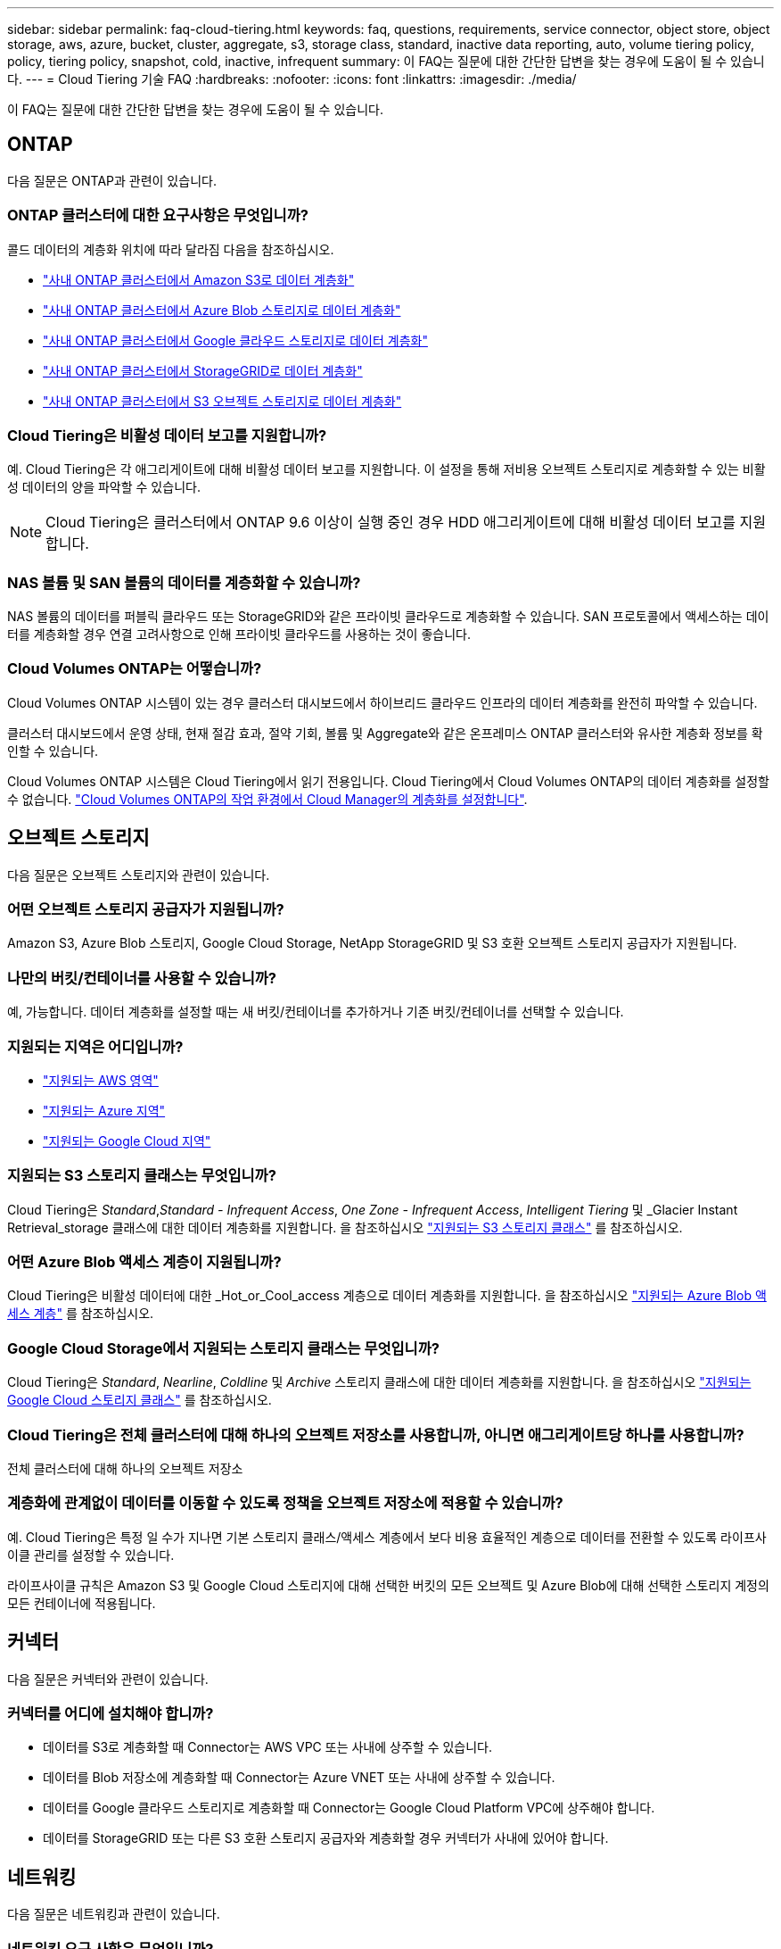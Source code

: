 ---
sidebar: sidebar 
permalink: faq-cloud-tiering.html 
keywords: faq, questions, requirements, service connector, object store, object storage, aws, azure, bucket, cluster, aggregate, s3, storage class, standard, inactive data reporting, auto, volume tiering policy, policy, tiering policy, snapshot, cold, inactive, infrequent 
summary: 이 FAQ는 질문에 대한 간단한 답변을 찾는 경우에 도움이 될 수 있습니다. 
---
= Cloud Tiering 기술 FAQ
:hardbreaks:
:nofooter: 
:icons: font
:linkattrs: 
:imagesdir: ./media/


[role="lead"]
이 FAQ는 질문에 대한 간단한 답변을 찾는 경우에 도움이 될 수 있습니다.



== ONTAP

다음 질문은 ONTAP과 관련이 있습니다.



=== ONTAP 클러스터에 대한 요구사항은 무엇입니까?

콜드 데이터의 계층화 위치에 따라 달라짐 다음을 참조하십시오.

* link:task-tiering-onprem-aws.html#preparing-your-ontap-clusters["사내 ONTAP 클러스터에서 Amazon S3로 데이터 계층화"]
* link:task-tiering-onprem-azure.html#preparing-your-ontap-clusters["사내 ONTAP 클러스터에서 Azure Blob 스토리지로 데이터 계층화"]
* link:task-tiering-onprem-gcp.html#preparing-your-ontap-clusters["사내 ONTAP 클러스터에서 Google 클라우드 스토리지로 데이터 계층화"]
* link:task-tiering-onprem-storagegrid.html#preparing-your-ontap-clusters["사내 ONTAP 클러스터에서 StorageGRID로 데이터 계층화"]
* link:task-tiering-onprem-s3-compat.html#preparing-your-ontap-clusters["사내 ONTAP 클러스터에서 S3 오브젝트 스토리지로 데이터 계층화"]




=== Cloud Tiering은 비활성 데이터 보고를 지원합니까?

예. Cloud Tiering은 각 애그리게이트에 대해 비활성 데이터 보고를 지원합니다. 이 설정을 통해 저비용 오브젝트 스토리지로 계층화할 수 있는 비활성 데이터의 양을 파악할 수 있습니다.


NOTE: Cloud Tiering은 클러스터에서 ONTAP 9.6 이상이 실행 중인 경우 HDD 애그리게이트에 대해 비활성 데이터 보고를 지원합니다.



=== NAS 볼륨 및 SAN 볼륨의 데이터를 계층화할 수 있습니까?

NAS 볼륨의 데이터를 퍼블릭 클라우드 또는 StorageGRID와 같은 프라이빗 클라우드로 계층화할 수 있습니다. SAN 프로토콜에서 액세스하는 데이터를 계층화할 경우 연결 고려사항으로 인해 프라이빗 클라우드를 사용하는 것이 좋습니다.



=== Cloud Volumes ONTAP는 어떻습니까?

Cloud Volumes ONTAP 시스템이 있는 경우 클러스터 대시보드에서 하이브리드 클라우드 인프라의 데이터 계층화를 완전히 파악할 수 있습니다.

클러스터 대시보드에서 운영 상태, 현재 절감 효과, 절약 기회, 볼륨 및 Aggregate와 같은 온프레미스 ONTAP 클러스터와 유사한 계층화 정보를 확인할 수 있습니다.

Cloud Volumes ONTAP 시스템은 Cloud Tiering에서 읽기 전용입니다. Cloud Tiering에서 Cloud Volumes ONTAP의 데이터 계층화를 설정할 수 없습니다. https://docs.netapp.com/us-en/cloud-manager-cloud-volumes-ontap/task-tiering.html["Cloud Volumes ONTAP의 작업 환경에서 Cloud Manager의 계층화를 설정합니다"^].



== 오브젝트 스토리지

다음 질문은 오브젝트 스토리지와 관련이 있습니다.



=== 어떤 오브젝트 스토리지 공급자가 지원됩니까?

Amazon S3, Azure Blob 스토리지, Google Cloud Storage, NetApp StorageGRID 및 S3 호환 오브젝트 스토리지 공급자가 지원됩니다.



=== 나만의 버킷/컨테이너를 사용할 수 있습니까?

예, 가능합니다. 데이터 계층화를 설정할 때는 새 버킷/컨테이너를 추가하거나 기존 버킷/컨테이너를 선택할 수 있습니다.



=== 지원되는 지역은 어디입니까?

* link:reference-aws-support.html["지원되는 AWS 영역"]
* link:reference-azure-support.html["지원되는 Azure 지역"]
* link:reference-google-support.html["지원되는 Google Cloud 지역"]




=== 지원되는 S3 스토리지 클래스는 무엇입니까?

Cloud Tiering은 _Standard_,_Standard - Infrequent Access_, _One Zone - Infrequent Access_, _Intelligent Tiering_ 및 _Glacier Instant Retrieval_storage 클래스에 대한 데이터 계층화를 지원합니다. 을 참조하십시오 link:reference-aws-support.html["지원되는 S3 스토리지 클래스"] 를 참조하십시오.



=== 어떤 Azure Blob 액세스 계층이 지원됩니까?

Cloud Tiering은 비활성 데이터에 대한 _Hot_or_Cool_access 계층으로 데이터 계층화를 지원합니다. 을 참조하십시오 link:reference-azure-support.html["지원되는 Azure Blob 액세스 계층"] 를 참조하십시오.



=== Google Cloud Storage에서 지원되는 스토리지 클래스는 무엇입니까?

Cloud Tiering은 _Standard_, _Nearline_, _Coldline_ 및 _Archive_ 스토리지 클래스에 대한 데이터 계층화를 지원합니다. 을 참조하십시오 link:reference-google-support.html["지원되는 Google Cloud 스토리지 클래스"] 를 참조하십시오.



=== Cloud Tiering은 전체 클러스터에 대해 하나의 오브젝트 저장소를 사용합니까, 아니면 애그리게이트당 하나를 사용합니까?

전체 클러스터에 대해 하나의 오브젝트 저장소



=== 계층화에 관계없이 데이터를 이동할 수 있도록 정책을 오브젝트 저장소에 적용할 수 있습니까?

예. Cloud Tiering은 특정 일 수가 지나면 기본 스토리지 클래스/액세스 계층에서 보다 비용 효율적인 계층으로 데이터를 전환할 수 있도록 라이프사이클 관리를 설정할 수 있습니다.

라이프사이클 규칙은 Amazon S3 및 Google Cloud 스토리지에 대해 선택한 버킷의 모든 오브젝트 및 Azure Blob에 대해 선택한 스토리지 계정의 모든 컨테이너에 적용됩니다.



== 커넥터

다음 질문은 커넥터와 관련이 있습니다.



=== 커넥터를 어디에 설치해야 합니까?

* 데이터를 S3로 계층화할 때 Connector는 AWS VPC 또는 사내에 상주할 수 있습니다.
* 데이터를 Blob 저장소에 계층화할 때 Connector는 Azure VNET 또는 사내에 상주할 수 있습니다.
* 데이터를 Google 클라우드 스토리지로 계층화할 때 Connector는 Google Cloud Platform VPC에 상주해야 합니다.
* 데이터를 StorageGRID 또는 다른 S3 호환 스토리지 공급자와 계층화할 경우 커넥터가 사내에 있어야 합니다.




== 네트워킹

다음 질문은 네트워킹과 관련이 있습니다.



=== 네트워킹 요구 사항은 무엇입니까?

* ONTAP 클러스터는 포트 443을 통해 객체 스토리지 공급자에 대한 HTTPS 연결을 시작합니다.
+
ONTAP는 오브젝트 스토리지 간에 데이터를 읽고 씁니다. 오브젝트 스토리지는 한 번도 시작되고, 응답 하기만 합니다.

* StorageGRID의 경우 ONTAP 클러스터는 사용자가 지정한 포트를 통해 StorageGRID에 HTTPS 연결을 시작합니다(계층화 설정 중에 포트 구성 가능).
* Connector는 포트 443을 통해 ONTAP 클러스터, 오브젝트 저장소 및 Cloud Tiering 서비스에 아웃바운드 HTTPS 연결을 필요로 합니다.


자세한 내용은 다음을 참조하십시오.

* link:task-tiering-onprem-aws.html["사내 ONTAP 클러스터에서 Amazon S3로 데이터 계층화"]
* link:task-tiering-onprem-azure.html["사내 ONTAP 클러스터에서 Azure Blob 스토리지로 데이터 계층화"]
* link:task-tiering-onprem-gcp.html["사내 ONTAP 클러스터에서 Google 클라우드 스토리지로 데이터 계층화"]
* link:task-tiering-onprem-storagegrid.html["사내 ONTAP 클러스터에서 StorageGRID로 데이터 계층화"]
* link:task-tiering-onprem-s3-compat.html["사내 ONTAP 클러스터에서 S3 오브젝트 스토리지로 데이터 계층화"]




== 권한

다음 질문은 권한과 관련이 있습니다.



=== AWS에 필요한 사용 권한은 무엇입니까?

권한이 필요합니다 link:task-tiering-onprem-aws.html#preparing-amazon-s3["S3 버킷을 관리합니다"].



=== Azure에 필요한 사용 권한은 무엇입니까?

Cloud Manager에 제공해야 하는 권한 이외에 추가 권한이 필요하지 않습니다.



=== Google Cloud Platform에 필요한 사용 권한은 무엇입니까?

에 대한 스토리지 관리 권한이 필요합니다 link:task-tiering-onprem-gcp.html#preparing-google-cloud-storage["스토리지 액세스 키가 있는 서비스 계정입니다"].



=== StorageGRID에 필요한 권한은 무엇입니까?

link:task-tiering-onprem-storagegrid.html#preparing-storagegrid["S3 권한이 필요합니다"].



=== S3 호환 오브젝트 스토리지에 필요한 권한은 무엇입니까?

link:task-tiering-onprem-s3-compat.html#preparing-s3-compatible-object-storage["S3 권한이 필요합니다"].
